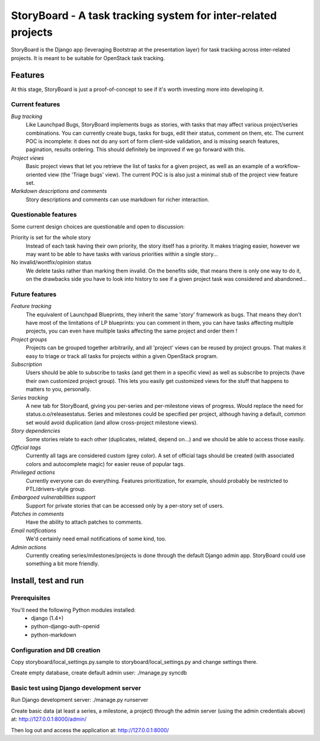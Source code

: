 ==============================================================
StoryBoard - A task tracking system for inter-related projects
==============================================================

StoryBoard is the Django app (leveraging Bootstrap at the presentation layer)
for task tracking across inter-related projects. It is meant to be suitable
for OpenStack task tracking.

Features
========

At this stage, StoryBoard is just a proof-of-concept to see if it's worth
investing more into developing it.

Current features
----------------

*Bug tracking*
  Like Launchpad Bugs, StoryBoard implements bugs as stories, with tasks that
  may affect various project/series combinations. You can currently create
  bugs, tasks for bugs, edit their status, comment on them, etc. The current
  POC is incomplete: it does not do any sort of form client-side validation,
  and is missing search features, pagination, results ordering. This should
  definitely be improved if we go forward with this.

*Project views*
  Basic project views that let you retrieve the list of tasks for a given
  project, as well as an example of a workflow-oriented view (the 'Triage
  bugs' view). The current POC is is also just a minimal stub of the project
  view feature set.

*Markdown descriptions and comments*
  Story descriptions and comments can use markdown for richer interaction.


Questionable features
---------------------

Some current design choices are questionable and open to discussion:

Priority is set for the whole story
  Instead of each task having their own priority, the story itself has a
  priority. It makes triaging easier, however we may want to be able to have
  tasks with various priorities within a single story...

No invalid/wontfix/opinion status
  We delete tasks rather than marking them invalid. On the benefits side, that
  means there is only one way to do it, on the drawbacks side you have to look
  into history to see if a given project task was considered and abandoned...


Future features
---------------

*Feature tracking*
  The equivalent of Launchpad Blueprints, they inherit the same 'story'
  framework as bugs. That means they don't have most of the limitations of
  LP blueprints: you can comment in them, you can have tasks affecting multiple
  projects, you can even have multiple tasks affecting the same project and
  order them !

*Project groups*
  Projects can be grouped together arbitrarily, and all 'project' views can
  be reused by project groups. That makes it easy to triage or track all
  tasks for projects within a given OpenStack program.

*Subscription*
  Users should be able to subscribe to tasks (and get them in a specific view)
  as well as subscribe to projects (have their own customized project group).
  This lets you easily get customized views for the stuff that happens to
  matters to you, personally.

*Series tracking*
  A new tab for StoryBoard, giving you per-series and per-milestone views of
  progress. Would replace the need for status.o.o/releasestatus. Series and
  milestones could be specified per project, although having a default, common
  set would avoid duplication (and allow cross-project milestone views).

*Story dependencies*
  Some stories relate to each other (duplicates, related, depend on...) and we
  should be able to access those easily.

*Official tags*
  Currently all tags are considered custom (grey color). A set of official tags
  should be created (with associated colors and autocomplete magic) for easier
  reuse of popular tags.

*Privileged actions*
  Currently everyone can do everything. Features prioritization, for example,
  should probably be restricted to PTL/drivers-style group.

*Embargoed vulnerabilities support*
  Support for private stories that can be accessed only by a per-story set of
  users.

*Patches in comments*
  Have the ability to attach patches to comments.

*Email notifications*
  We'd certainly need email notifications of some kind, too.

*Admin actions*
  Currently creating series/milestones/projects is done through the default
  Django admin app. StoryBoard could use something a bit more friendly.


Install, test and run
=====================

Prerequisites
-------------

You'll need the following Python modules installed:
 - django (1.4+)
 - python-django-auth-openid
 - python-markdown


Configuration and DB creation
-----------------------------

Copy storyboard/local_settings.py.sample to storyboard/local_settings.py
and change settings there.

Create empty database, create default admin user:
./manage.py syncdb


Basic test using Django development server
------------------------------------------

Run Django development server:
./manage.py runserver

Create basic data (at least a series, a milestone, a project) through the
admin server (using the admin credentials above) at:
http://127.0.0.1:8000/admin/

Then log out and access the application at:
http://127.0.0.1:8000/
